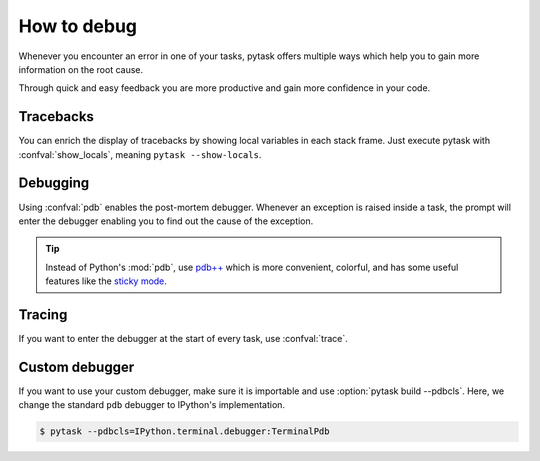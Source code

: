 How to debug
============

Whenever you encounter an error in one of your tasks, pytask offers multiple ways which
help you to gain more information on the root cause.

Through quick and easy feedback you are more productive and gain more confidence in your
code.


Tracebacks
----------

You can enrich the display of tracebacks by showing local variables in each stack frame.
Just execute pytask with :confval:`show_locals`, meaning ``pytask --show-locals``.

.. image:: /_static/images/how-to-debug-show-locals.png


Debugging
---------

Using :confval:`pdb` enables the post-mortem debugger. Whenever an exception is raised
inside a task, the prompt will enter the debugger enabling you to find out the cause of
the exception.

.. image:: /_static/images/how-to-debug-pdb.png

.. seealso::

    :doc:`A following tutorial <how_to_select_tasks>` shows you how to run only one or a
    subset of tasks which can be combined with the debug mode.

.. tip::

    Instead of Python's :mod:`pdb`, use `pdb++ <https://github.com/pdbpp/pdbpp>`_ which
    is more convenient, colorful, and has some useful features like the `sticky mode
    <https://github.com/pdbpp/pdbpp#sticky-mode>`_.


Tracing
-------

If you want to enter the debugger at the start of every task, use :confval:`trace`.

.. image:: /_static/images/how-to-debug-trace.png


Custom debugger
---------------

If you want to use your custom debugger, make sure it is importable and use
:option:`pytask build --pdbcls`. Here, we change the standard ``pdb`` debugger to
IPython's implementation.

.. code-block:: console

    $ pytask --pdbcls=IPython.terminal.debugger:TerminalPdb
